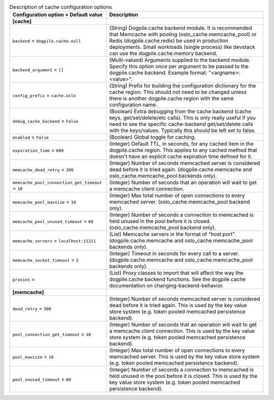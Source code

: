 ..
    Warning: Do not edit this file. It is automatically generated from the
    software project's code and your changes will be overwritten.

    The tool to generate this file lives in openstack-doc-tools repository.

    Please make any changes needed in the code, then run the
    autogenerate-config-doc tool from the openstack-doc-tools repository, or
    ask for help on the documentation mailing list, IRC channel or meeting.

.. _keystone-cache:

.. list-table:: Description of cache configuration options
   :header-rows: 1
   :class: config-ref-table

   * - Configuration option = Default value
     - Description
   * - **[cache]**
     -
   * - ``backend`` = ``dogpile.cache.null``
     - (String) Dogpile.cache backend module. It is recommended that Memcache with pooling (oslo_cache.memcache_pool) or Redis (dogpile.cache.redis) be used in production deployments. Small workloads (single process) like devstack can use the dogpile.cache.memory backend.
   * - ``backend_argument`` = ``[]``
     - (Multi-valued) Arguments supplied to the backend module. Specify this option once per argument to be passed to the dogpile.cache backend. Example format: "<argname>:<value>".
   * - ``config_prefix`` = ``cache.oslo``
     - (String) Prefix for building the configuration dictionary for the cache region. This should not need to be changed unless there is another dogpile.cache region with the same configuration name.
   * - ``debug_cache_backend`` = ``False``
     - (Boolean) Extra debugging from the cache backend (cache keys, get/set/delete/etc calls). This is only really useful if you need to see the specific cache-backend get/set/delete calls with the keys/values. Typically this should be left set to false.
   * - ``enabled`` = ``False``
     - (Boolean) Global toggle for caching.
   * - ``expiration_time`` = ``600``
     - (Integer) Default TTL, in seconds, for any cached item in the dogpile.cache region. This applies to any cached method that doesn't have an explicit cache expiration time defined for it.
   * - ``memcache_dead_retry`` = ``300``
     - (Integer) Number of seconds memcached server is considered dead before it is tried again. (dogpile.cache.memcache and oslo_cache.memcache_pool backends only).
   * - ``memcache_pool_connection_get_timeout`` = ``10``
     - (Integer) Number of seconds that an operation will wait to get a memcache client connection.
   * - ``memcache_pool_maxsize`` = ``10``
     - (Integer) Max total number of open connections to every memcached server. (oslo_cache.memcache_pool backend only).
   * - ``memcache_pool_unused_timeout`` = ``60``
     - (Integer) Number of seconds a connection to memcached is held unused in the pool before it is closed. (oslo_cache.memcache_pool backend only).
   * - ``memcache_servers`` = ``localhost:11211``
     - (List) Memcache servers in the format of "host:port". (dogpile.cache.memcache and oslo_cache.memcache_pool backends only).
   * - ``memcache_socket_timeout`` = ``3``
     - (Integer) Timeout in seconds for every call to a server. (dogpile.cache.memcache and oslo_cache.memcache_pool backends only).
   * - ``proxies`` =
     - (List) Proxy classes to import that will affect the way the dogpile.cache backend functions. See the dogpile.cache documentation on changing-backend-behavior.
   * - **[memcache]**
     -
   * - ``dead_retry`` = ``300``
     - (Integer) Number of seconds memcached server is considered dead before it is tried again. This is used by the key value store system (e.g. token pooled memcached persistence backend).
   * - ``pool_connection_get_timeout`` = ``10``
     - (Integer) Number of seconds that an operation will wait to get a memcache client connection. This is used by the key value store system (e.g. token pooled memcached persistence backend).
   * - ``pool_maxsize`` = ``10``
     - (Integer) Max total number of open connections to every memcached server. This is used by the key value store system (e.g. token pooled memcached persistence backend).
   * - ``pool_unused_timeout`` = ``60``
     - (Integer) Number of seconds a connection to memcached is held unused in the pool before it is closed. This is used by the key value store system (e.g. token pooled memcached persistence backend).
